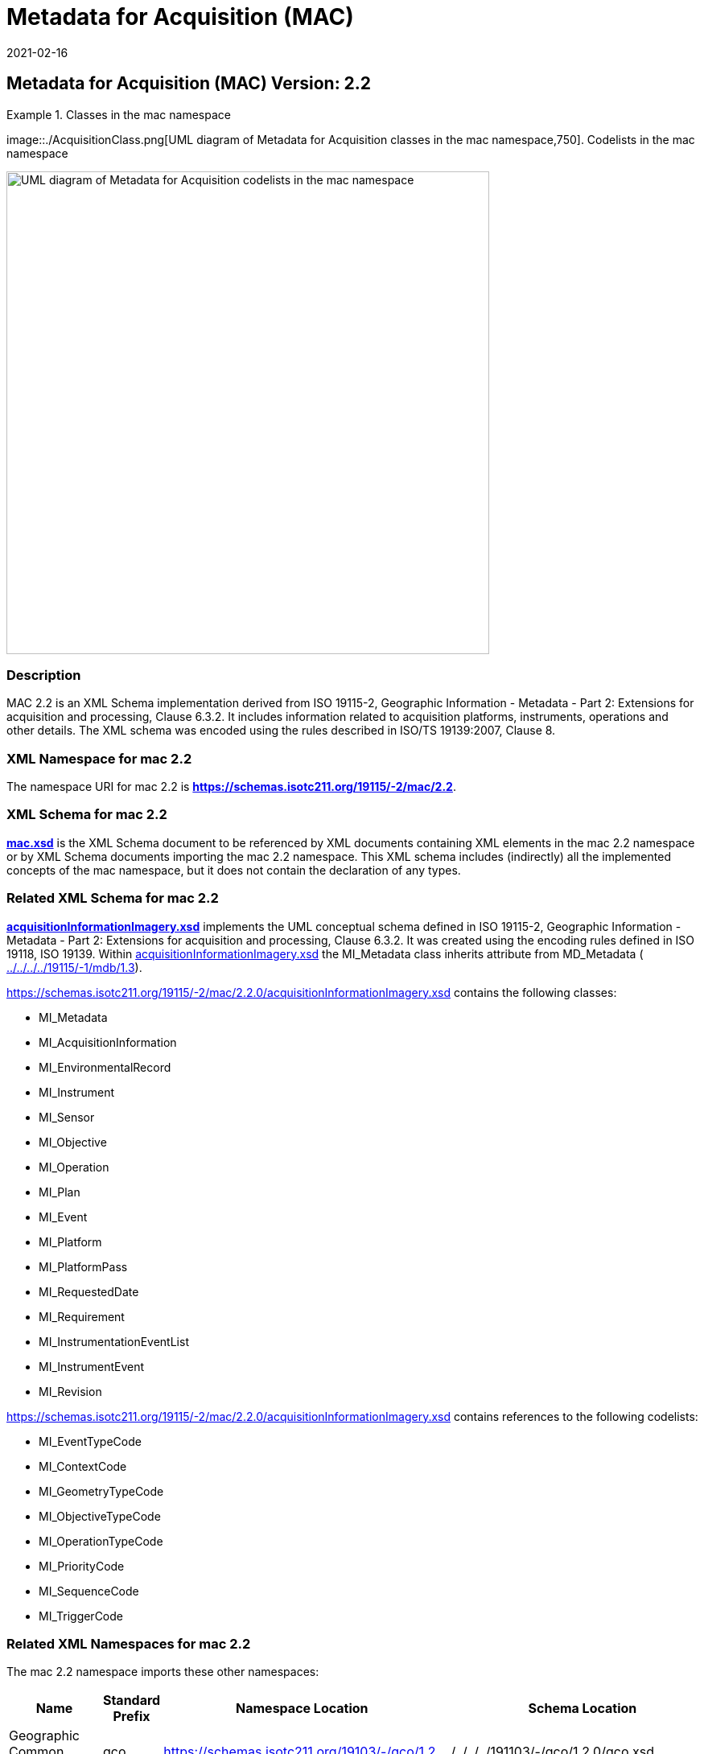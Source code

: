 ﻿= Metadata for Acquisition (MAC)
:edition: 2.2
:revdate: 2021-02-16

== Metadata for Acquisition (MAC) Version: 2.2

.Classes in the mac namespace
====
image::./AcquisitionClass.png[UML diagram of Metadata for Acquisition classes in the mac namespace,750]. Codelists in the mac namespace

image::./AcquisitionCodelist.png[UML diagram of Metadata for Acquisition codelists in the mac namespace,600]
====

=== Description

MAC 2.2 is an XML Schema implementation derived from ISO 19115-2, Geographic
Information - Metadata - Part 2: Extensions for acquisition and processing, Clause
6.3.2. It includes information related to acquisition platforms, instruments,
operations and other details. The XML schema was encoded using the rules described in
ISO/TS 19139:2007, Clause 8.

=== XML Namespace for mac 2.2

The namespace URI for mac 2.2 is *https://schemas.isotc211.org/19115/-2/mac/2.2*.

=== XML Schema for mac 2.2

*link:mac.xsd[mac.xsd]* is the XML Schema document to be referenced by XML documents
containing XML elements in the mac 2.2 namespace or by XML Schema documents importing
the mac 2.2 namespace. This XML schema includes (indirectly) all the implemented
concepts of the mac namespace, but it does not contain the declaration of any types.

=== Related XML Schema for mac 2.2

*link:../../../../19115/-2/mac/2.2.0/acquisitionInformationImagery.xsd[acquisitionInformationImagery.xsd]*
implements the UML conceptual schema defined in ISO 19115-2, Geographic Information -
Metadata - Part 2: Extensions for acquisition and processing, Clause 6.3.2. It was
created using the encoding rules defined in ISO 19118, ISO 19139. Within
link:../../../../19115/-2/mac/2.2.0/acquisitionInformationImagery.xsd[acquisitionInformationImagery.xsd]
the MI_Metadata class inherits attribute from MD_Metadata (
link:../../../../19115/-1/mdb/1.3.0/[../../../../19115/-1/mdb/1.3]).

https://schemas.isotc211.org/19115/-2/mac/2.2.0/acquisitionInformationImagery.xsd[https://schemas.isotc211.org/19115/-2/mac/2.2.0/acquisitionInformationImagery.xsd]
contains the following classes:

* MI_Metadata
* MI_AcquisitionInformation
* MI_EnvironmentalRecord
* MI_Instrument
* MI_Sensor
* MI_Objective
* MI_Operation
* MI_Plan
* MI_Event
* MI_Platform
* MI_PlatformPass
* MI_RequestedDate
* MI_Requirement
* MI_InstrumentationEventList
* MI_InstrumentEvent
* MI_Revision

https://schemas.isotc211.org/19115/-2/mac/2.2.0/acquisitionInformationImagery.xsd[https://schemas.isotc211.org/19115/-2/mac/2.2.0/acquisitionInformationImagery.xsd]
contains references to the following codelists:

* MI_EventTypeCode
* MI_ContextCode
* MI_GeometryTypeCode
* MI_ObjectiveTypeCode
* MI_OperationTypeCode
* MI_PriorityCode
* MI_SequenceCode
* MI_TriggerCode

=== Related XML Namespaces for mac 2.2

The mac 2.2 namespace imports these other namespaces:

[%unnumbered]
[options=header,cols=4]
|===
| Name | Standard Prefix | Namespace Location | Schema Location

| Geographic Common Objects | gco |
https://schemas.isotc211.org/19103/-/gco/1.2[https://schemas.isotc211.org/19103/-/gco/1.2] | ../../../../191103/-/gco/1.2.0/gco.xsd
| Geographic Markup Wrappers | gmw |
https://schemas.isotc211.org/19163/-/gmw/1.1[https://schemas.isotc211.org/19136/-/gmw/1.1] | ../../../../19136/-/gmw/1.1.0/gmw.xsd
| Geospatial MetaLanguage | gml |
http://schemas.opengis.net/gml/3.2.1/gml.xsd[http://schemas.opengis.net/gml/3.2] |
http://schemas.opengis.net/gml/3.2.1/gml.xsd
| Language localization | lan |
https://schemas.isotc211.org/19115/-1/lan/1.3.0[https://schemas.isotc211.org/19115/-1/lan/1.3] | ../../../../19115/-1/lan/1.3.0/lan.xsd
| Metadata Common Classes | mcc |
https://schemas.isotc211.org/19115/-1/mcc/1.3.0[https://schemas.isotc211.org/19115/-1/mcc/1.3] | ../../../../19115/-1/mcc/1.3.0/mcc.xsd
| Geographic Extent | gex |
https://schemas.isotc211.org/19115/-1/gex/1.3.0[https://schemas.isotc211.org/19115/-1/gex/1.3] | ../../../../19115/-1/gex/1.3.0/gex.xsd
| CITataion and Responsibility | cit |
https://schemas.isotc211.org/19115/-1/cit/1.3.0[https://schemas.isotc211.org/19115/-1/cit/1.3] | ../../../../19115/-1/cit/1.3.0/cit.xsd
|===

=== Schematron Validation Rules for mdb 1.3

Schematron rules for validating instance documents required for a complete validation
are:

[%unnumbered]
[options=header,cols=4]
|===
| Package name | File name | Location | Constraint tested

| Metadata for ACquisition | mac.sch |
https://schemas.isotc211.org/19115/-1/mac/2.2.0/mac.sch[https://schemas.isotc211.org/19115/-1/mac/2.2.0/acb.sch] a|
* MI_Operation - count(otherProperty) = count(otherPropertyType)
* MI_Platform - count(otherProperty) = count(otherPropertyType)
* MI_Instrument - count(otherProperty) = count(otherPropertyType)
| MetaData Base | mdb.sch |
https://schemas.isotc211.org/19115/-1/mdb/1.3.0/mdb.sch[https://schemas.isotc211.org/19115/-1/mdb/1.3.0/mdb.sch] a|
* MD_Metadata - defaultLocale documented if not defined by the encoding
* MD_Metadata - defaultLocale.PT_Locale.characterEncoding default value is UTF-8
* MD_Metadata - count(MD_Metadata.parentMetadata) \> 0 when there is an higher level
object (testing not viable)
* MD_Metadata - count(MD_Metadata.m etadataScope) \> 0 if
MD_Metadata.metadataScope.MD_MetadataScope.resourceScope not equal to "dataset"
* MD_Metadata -
count(MD_Metadata.dateInfo.CI_Date.dateType.CI_DateTypeCode="creation") \> 0
* MD_MetadataScope - name is mandatory if resourceScope not equal to "dataset"
| Metadata for COnstraints | mco.sch |
https://schemas.isotc211.org/19115/-1/mco/1.3.0/mco.sch[https://schemas.isotc211.org/19115/-1/mco/1.3.0/mco.sch] a|
* MD_Releasability - count(addressee + statement) \> 0
* MD_LegalConstraints - count of (accessConstraints + useConstraints + otherConstraints + useLimitation + releasability) \> 0
| CITation and responsibility | cit.sch |
https://schemas.isotc211.org/19115/-1/cit/1.3.0/cit.sch[https://schemas.isotc211.org/19115/-1/cit/1.3.0/cit.sch] a|
* CI_Individual - count(name + positionName) \> 0
* CI_organisation - count(name + logo) \> 0
| Geographic EXtent | gex.sch |
https://schemas.isotc211.org/19115/-1/gex/1.3.0/gex.sch[https://schemas.isotc211.org/19115/-1/gex/1.3.0/gex.sch] a|
* EX_Extent - count (description + geographicElement + temporalElement + verticalElement) \>0
|===

=== Working Versions

When revisions to these schema become necessary, they will be managed in the
https://github.com/ISO-TC211/XML[ISO TC211 Git Repository].
